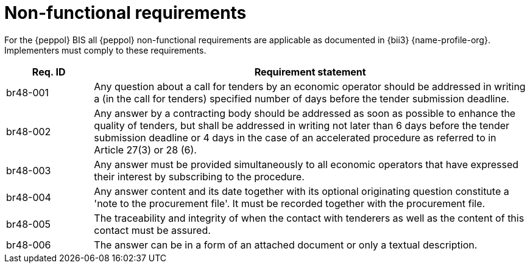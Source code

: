 
= Non-functional requirements

For the {peppol} BIS all {peppol} non-functional requirements are applicable as documented in {bii3} {name-profile-org}. Implementers must comply to these requirements.

[cols="2,10", options="header"]
|===
| Req. ID
| Requirement statement

| br48-001
| Any question  about a call for tenders by an economic operator should be addressed in writing a (in the call for tenders) specified number of days before the tender submission deadline.

| br48-002
| Any answer by a contracting body should be addressed as soon as possible to enhance the quality of tenders, but shall be addressed in writing not later than 6 days before the tender submission deadline or 4 days in the case of an accelerated procedure as referred to in Article 27(3) or 28 (6).

| br48-003
| Any answer must be provided simultaneously to all economic operators that have expressed their interest by subscribing to the procedure.

| br48-004
| Any answer content and its date together with its optional originating question constitute a 'note to the procurement file'. It must be recorded together with the procurement file.

| br48-005
| The traceability and integrity of when the contact with tenderers as well as the content of this contact must be assured.

| br48-006
| The answer can be in a form of an attached document or only a textual description.

|===
